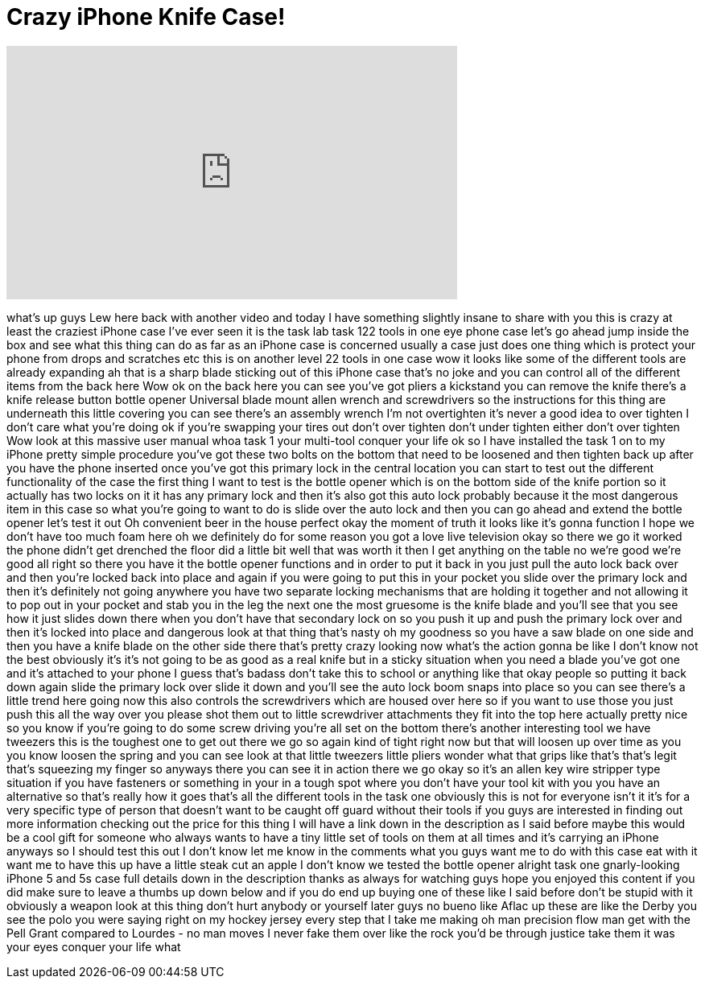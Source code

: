 = Crazy iPhone Knife Case!
:published_at: 2014-07-30
:hp-alt-title: Crazy iPhone Knife Case!
:hp-image: https://i.ytimg.com/vi/5GnPdifZ3jE/maxresdefault.jpg


++++
<iframe width="560" height="315" src="https://www.youtube.com/embed/5GnPdifZ3jE?rel=0" frameborder="0" allow="autoplay; encrypted-media" allowfullscreen></iframe>
++++

what's up guys Lew here back with
another video and today I have something
slightly insane to share with you this
is crazy
at least the craziest iPhone case I've
ever seen it is the task lab task 122
tools in one eye phone case let's go
ahead jump inside the box and see what
this thing can do as far as an iPhone
case is concerned usually a case just
does one thing which is protect your
phone from drops and scratches etc this
is on another level 22 tools in one case
wow it looks like some of the different
tools are already expanding ah that is a
sharp blade sticking out of this iPhone
case that's no joke and you can control
all of the different items from the back
here Wow
ok on the back here you can see you've
got pliers a kickstand you can remove
the knife there's a knife release button
bottle opener Universal blade mount
allen wrench and screwdrivers so the
instructions for this thing are
underneath this little covering you can
see there's an assembly wrench
I'm not overtighten it's never a good
idea to over tighten I don't care what
you're doing ok if you're swapping your
tires out don't over tighten don't under
tighten either don't over tighten Wow
look at this massive user manual whoa
task 1 your multi-tool conquer your life
ok so I have installed the task 1 on to
my iPhone pretty simple procedure you've
got these two bolts on the bottom that
need to be loosened and then tighten
back up after you have the phone
inserted once you've got this primary
lock in the central location you can
start to test out the different
functionality of the case the first
thing I want to test is the bottle
opener which is on the bottom side of
the knife portion so it actually has two
locks on it it has any primary lock and
then it's also got this auto lock
probably because it
the most dangerous item in this case so
what you're going to want to do is slide
over the auto lock and then you can go
ahead and extend the bottle opener let's
test it out
Oh convenient beer in the house perfect
okay the moment of truth it looks like
it's gonna function I hope we don't have
too much foam here oh we definitely do
for some reason you got a love live
television okay so there we go
it worked the phone didn't get drenched
the floor did a little bit well that was
worth it then I get anything on the
table no we're good we're good all right
so there you have it the bottle opener
functions and in order to put it back in
you just pull the auto lock back over
and then you're locked back into place
and again if you were going to put this
in your pocket you slide over the
primary lock and then it's definitely
not going anywhere you have two separate
locking mechanisms that are holding it
together and not allowing it to pop out
in your pocket and stab you in the leg
the next one the most gruesome is the
knife blade and you'll see that you see
how it just slides down there when you
don't have that secondary lock on so you
push it up and push the primary lock
over and then it's locked into place and
dangerous look at that thing that's
nasty oh my goodness so you have a saw
blade on one side and then you have a
knife blade on the other side there
that's pretty crazy looking now what's
the action gonna be like I don't know
not the best obviously it's it's not
going to be as good as a real knife but
in a sticky situation when you need a
blade you've got one and it's attached
to your phone
I guess that's badass don't take this to
school or anything like that okay people
so putting it back down again slide the
primary lock over slide it down and
you'll see the auto lock boom snaps into
place so you can see there's a little
trend here going
now this also controls the screwdrivers
which are housed over here so if you
want to use those you just push this all
the way over you please shot them out to
little screwdriver attachments they fit
into the top here actually pretty nice
so you know if you're going to do some
screw driving you're all set
on the bottom there's another
interesting tool we have tweezers this
is the toughest one to get out there we
go so again kind of tight right now but
that will loosen up over time as you you
know loosen the spring and you can see
look at that
little tweezers little pliers wonder
what that grips like that's that's legit
that's squeezing my finger so anyways
there you can see it in action there we
go okay so it's an allen key wire
stripper type situation if you have
fasteners or something in your in a
tough spot where you don't have your
tool kit with you you have an
alternative so that's really how it goes
that's all the different tools in the
task one obviously this is not for
everyone isn't it it's for a very
specific type of person that doesn't
want to be caught off guard
without their tools if you guys are
interested in finding out more
information checking out the price for
this thing I will have a link down in
the description as I said before maybe
this would be a cool gift for someone
who always wants to have a tiny little
set of tools on them at all times and
it's carrying an iPhone anyways so I
should test this out I don't know let me
know in the comments what you guys want
me to do with this case eat with it
want me to have this up have a little
steak cut an apple I don't know we
tested the bottle opener alright
task one gnarly-looking iPhone 5 and 5s
case full details down in the
description thanks as always for
watching guys hope you enjoyed this
content if you did make sure to leave a
thumbs up down below and if you do end
up buying one of these like I said
before don't be stupid with it obviously
a weapon look at this thing
don't hurt anybody or yourself later
guys no bueno like Aflac up
these are like the Derby you see the
polo you were saying right on my hockey
jersey every step that I take me making
oh man precision flow man
get with the Pell Grant compared to
Lourdes - no man moves I never fake them
over like the rock you'd be through
justice take them it was your eyes
conquer your life what